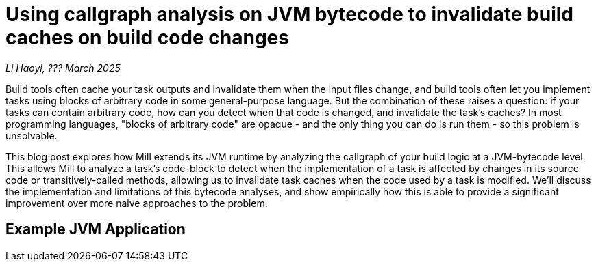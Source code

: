 // tag::header[]

# Using callgraph analysis on JVM bytecode to invalidate build caches on build code changes

:author: Li Haoyi
:revdate: ??? March 2025

_{author}, {revdate}_

Build tools often cache your task outputs and invalidate them when the input
files change, and build tools often let you implement tasks using blocks of arbitrary
code in some general-purpose language. But the combination of these raises a
question: if your tasks can contain arbitrary code, how can you detect when that code
is changed, and invalidate the task's caches? In most programming languages, "blocks
of arbitrary code" are opaque - and the only thing you can do is run them - so
this problem is unsolvable.

This blog post explores how Mill extends its JVM runtime by analyzing the callgraph of your
build logic at a JVM-bytecode level. This allows Mill to analyze a task's code-block to detect
when the implementation of a task is affected by changes in its source code or
transitively-called methods, allowing us to invalidate task caches when the code used by a
task is modified. We'll discuss the implementation and limitations of this bytecode analyses,
and show empirically how this is able to provide a significant improvement over more naive
approaches to the problem.

// end::header[]

## Example JVM Application

